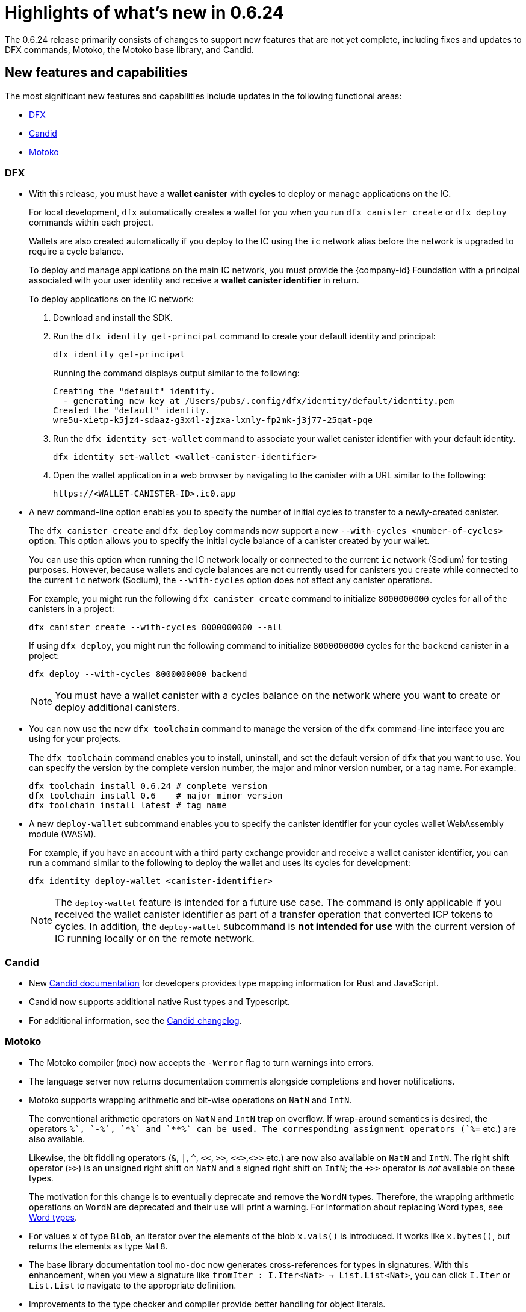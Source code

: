 = Highlights of what's new in 0.6.24

The 0.6.24 release primarily consists of changes to support new features that are not yet complete, including fixes and updates to DFX commands, Motoko, the Motoko base library, and Candid.

== New features and capabilities

The most significant new features and capabilities include updates in the following functional areas:

* <<DFX,DFX>>
* <<Candid,Candid>>
* <<Motoko,Motoko>>

=== DFX

* With this release, you must have a **wallet canister** with **cycles** to deploy or manage applications on the IC.
+
For local development, `+dfx+` automatically creates a wallet for you when you run `+dfx canister create+` or `+dfx deploy+` commands within each project.
+
Wallets are also created automatically if you deploy to the IC using the `+ic+` network alias before the network is upgraded to require a cycle balance.
+
To deploy and manage applications on the main IC network, you must provide the {company-id} Foundation with a principal associated with your user identity and receive a **wallet canister identifier** in return.
+
To deploy applications on the IC network:
+
--
. Download and install the SDK.
.  Run the `dfx identity get-principal` command to create your default identity and principal:
+
[source,bash]
----
dfx identity get-principal
----
+
Running the command displays output similar to the following:
+
....
Creating the "default" identity.
  - generating new key at /Users/pubs/.config/dfx/identity/default/identity.pem
Created the "default" identity.
wre5u-xietp-k5jz4-sdaaz-g3x4l-zjzxa-lxnly-fp2mk-j3j77-25qat-pqe
....
. Run the `+dfx identity set-wallet+` command to associate your wallet canister identifier with your default identity.
+
[source,bash]
----
dfx identity set-wallet <wallet-canister-identifier>
----
. Open the wallet application in a web browser by navigating to the canister with a URL similar to the following:
+
....
https://<WALLET-CANISTER-ID>.ic0.app
....
--

* A new command-line option enables you to specify the number of initial cycles to transfer to a newly-created canister.
+
The `+dfx canister create+` and `+dfx deploy+` commands now support a new `+--with-cycles <number-of-cycles>+` option.
This option allows you to specify the initial cycle balance of a canister created by your wallet.
+
You can use this option when running the IC network locally or connected to the current `+ic+` network (Sodium) for testing purposes. However, because wallets and cycle balances are not currently used for canisters you create while connected to the current `+ic+` network (Sodium), the `+--with-cycles+` option does not affect any canister operations.
+
For example, you might run the following `+dfx canister create+` command to initialize `+8000000000+` cycles for all of the canisters in a project:
+
....
dfx canister create --with-cycles 8000000000 --all
....
+
If using `+dfx deploy+`, you might run the following command to initialize `+8000000000+` cycles for the `+backend+` canister in a project:
+
....
dfx deploy --with-cycles 8000000000 backend
....
+

NOTE: You must have a wallet canister with a cycles balance on the network where you want to create or deploy additional canisters.

* You can now use the new `+dfx toolchain+` command to manage the version of the `+dfx+` command-line interface you are using for your projects.
+
The `+dfx toolchain+` command enables you to install, uninstall, and set the default version of `dfx` that you want to use. 
You can specify the version by the complete version number, the major and minor version number, or a tag name.
For example:
+
....
dfx toolchain install 0.6.24 # complete version
dfx toolchain install 0.6    # major minor version
dfx toolchain install latest # tag name
....

* A new `+deploy-wallet+` subcommand enables you to specify the canister identifier for your cycles wallet WebAssembly module (WASM).
+
For example, if you have an account with a third party exchange provider and receive a wallet canister identifier, you can run a command similar to the following to deploy the wallet and uses its cycles for development:
+
....
dfx identity deploy-wallet <canister-identifier>
....
+
NOTE: The `+deploy-wallet+` feature is intended for a future use case. The command is only applicable if you received the wallet canister identifier as part of a transfer operation that converted ICP tokens to cycles.
In addition, the `+deploy-wallet+` subcommand is **not intended for use** with the current version of IC running locally or on the remote network.

=== Candid

* New link:../candid-guide/candid-intro{outfilesuffix}[Candid documentation] for developers provides type mapping information for Rust and JavaScript.

* Candid now supports additional native Rust types and Typescript.

* For additional information, see the link:https://github.com/dfinity/candid/blob/master/Changelog.md[Candid changelog].

=== Motoko

* The Motoko compiler (`+moc+`) now accepts the `+-Werror+` flag to turn warnings into errors.

* The language server now returns documentation comments alongside
  completions and hover notifications.

* Motoko supports wrapping arithmetic and bit-wise operations on `NatN` and `IntN`.
+
The conventional arithmetic operators on `NatN` and `IntN` trap on overflow.
If wrap-around semantics is desired, the operators `+%`, `-%`, `*%` and `**%` can be used. The corresponding assignment operators (`+%=` etc.) are also available.
+ 
Likewise, the bit fiddling operators (`&`, `|`, `^`, `<<`, `>>`, `<<>`,`<>>` etc.) are now also available on `NatN` and `IntN`. The right shift operator (`>>`) is an unsigned right shift on `NatN` and a signed right shift on `IntN`; the `+>>` operator is _not_ available on these types.
+
The motivation for this change is to eventually deprecate and remove the
`WordN` types.
Therefore, the wrapping arithmetic operations on `WordN` are deprecated and their use will print a warning. 
For information about replacing Word types, see link:../language-guide/language-manual{outfilesuffix}#word-types[Word types].

* For values `x` of type `Blob`, an iterator over the elements of the blob `x.vals()` is introduced. 
It works like `x.bytes()`, but returns the elements as type `Nat8`.

* The base library documentation tool `+mo-doc+` now generates cross-references for types in signatures. 
With this enhancement, when you view a signature like `fromIter : I.Iter<Nat> -> List.List<Nat>`, you can click `I.Iter` or `List.List` to navigate to the appropriate definition.

* Improvements to the type checker and compiler provide better handling for object literals.

== Issues fixed in this release

This section covers any reported issues that have been fixed in this release.

== Known issues and limitations

This section covers any known issues or limitations that might affect how you work with the SDK in specific environments or scenarios.
